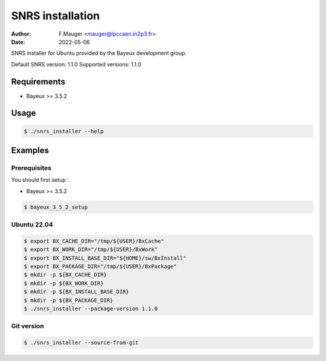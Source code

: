=================================
SNRS installation
=================================

:author: F.Mauger <mauger@lpccaen.in2p3.fr>
:date: 2022-05-06

SNRS installer for Ubuntu provided by the Bayeux development group.

Default SNRS version: 1.1.0
Supported versions: 1.1.0

Requirements
============

* Bayeux >= 3.5.2

Usage
======

.. code:: bash
	  
   $ ./snrs_installer --help
..

Examples
========

Prerequisites
-------------

You should first setup :

* Bayeux >= 3.5.2

.. code:: bash

   $ bayeux_3_5_2_setup					
..


Ubuntu 22.04
------------

.. code:: bash

   $ export BX_CACHE_DIR="/tmp/${USER}/BxCache"
   $ export BX_WORK_DIR="/tmp/${USER}/BxWork"
   $ export BX_INSTALL_BASE_DIR="${HOME}/sw/BxInstall"
   $ export BX_PACKAGE_DIR="/tmp/${USER}/BxPackage"
   $ mkdir -p ${BX_CACHE_DIR}
   $ mkdir -p ${BX_WORK_DIR}
   $ mkdir -p ${BX_INSTALL_BASE_DIR}
   $ mkdir -p ${BX_PACKAGE_DIR}
   $ ./snrs_installer --package-version 1.1.0 
..


Git version
-----------

.. code:: bash

   $ ./snrs_installer --source-from-git 
..

.. end
   

